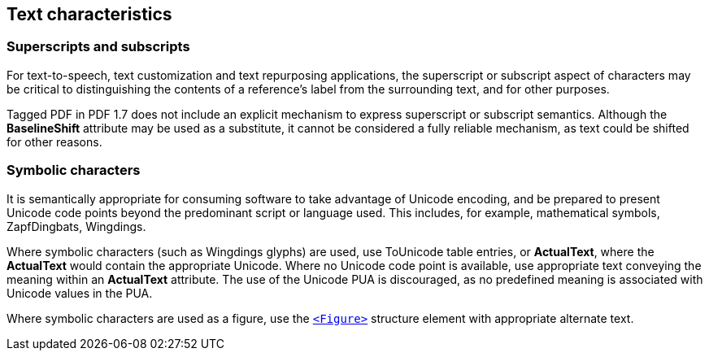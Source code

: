 
== Text characteristics

=== Superscripts and subscripts

For text-to-speech, text customization and text repurposing applications, the superscript or subscript aspect of characters may be critical to distinguishing the contents of a reference's label from the surrounding text, and for other purposes.

Tagged PDF in PDF 1.7 does not include an explicit mechanism to express superscript or subscript semantics. Although the *BaselineShift* attribute may be used as a substitute, it cannot be considered a fully reliable mechanism, as text could be shifted for other reasons.

=== Symbolic characters

It is semantically appropriate for consuming software to take advantage of Unicode encoding, and be prepared to present Unicode code points beyond the predominant script or language used. This includes, for example, mathematical symbols, ZapfDingbats, Wingdings.

Where symbolic characters (such as Wingdings glyphs) are used, use ToUnicode table entries, or *ActualText*, where the *ActualText* would contain the appropriate Unicode. Where no Unicode code point is available, use appropriate text conveying the meaning within an *ActualText* attribute. The use of the Unicode PUA is discouraged, as no predefined meaning is associated with Unicode values in the PUA.

Where symbolic characters are used as a figure, use the <<SE_Figure,`<Figure>`>> structure element with appropriate alternate text.
